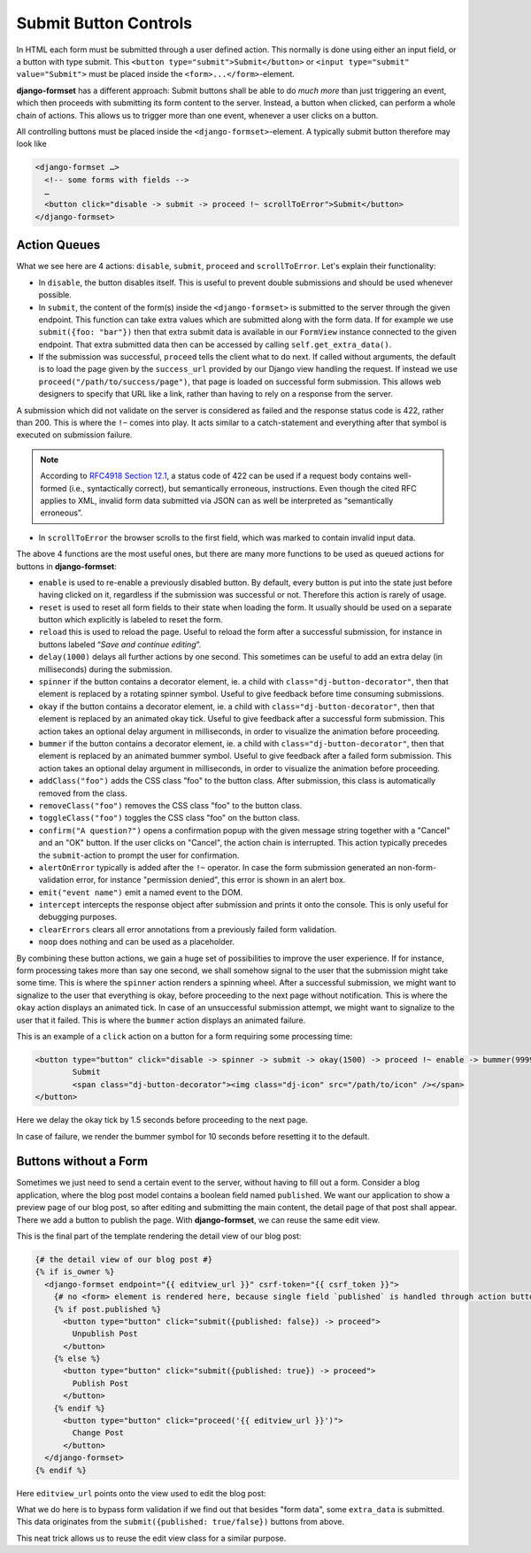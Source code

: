 .. _buttons:

======================
Submit Button Controls
======================

In HTML each form must be submitted through a user defined action. This normally is done using
either an input field, or a button with type submit. This ``<button type="submit">Submit</button>``
or ``<input type="submit" value="Submit">`` must be placed inside the ``<form>...</form>``-element. 

**django-formset** has a different approach: Submit buttons shall be able to do *much more* than
just triggering an event, which then proceeds with submitting its form content to the server.
Instead, a button when clicked, can perform a whole chain of actions. This allows us to trigger more
than one event, whenever a user clicks on a button.

All controlling buttons must be placed inside the ``<django-formset>``-element. A typically submit
button therefore may look like

.. code-block:: django

	<django-formset …>
	  <!-- some forms with fields -->
	  …
	  <button click="disable -> submit -> proceed !~ scrollToError">Submit</button>
	</django-formset>


Action Queues
=============

What we see here are 4 actions: ``disable``, ``submit``, ``proceed`` and ``scrollToError``. Let's
explain their functionality:

* In ``disable``, the button disables itself. This is useful to prevent double submissions and
  should be used whenever possible.
* In ``submit``, the content of the form(s) inside the ``<django-formset>`` is submitted to the
  server through the given endpoint. This function can take extra values which are submitted along
  with the form data. If for example we use ``submit({foo: "bar"})`` then that extra submit data
  is available in our ``FormView`` instance connected to the given endpoint. That extra submitted
  data then can be accessed by calling ``self.get_extra_data()``. 
* If the submission was successful, ``proceed`` tells the client what to do next. If called without
  arguments, the default is to load the page given by the ``success_url`` provided by our Django
  view handling the request. If instead we use ``proceed("/path/to/success/page")``, that page is
  loaded on successful form submission. This allows web designers to specify that URL like a link,
  rather than having to rely on a response from the server.

A submission which did not validate on the server is considered as failed and the response status
code is 422, rather than 200. This is where the ``!~`` comes into play. It acts similar to a
catch-statement and everything after that symbol is executed on submission failure.

.. note:: According to `RFC4918 Section 12.1`_, a status code of 422 can be used if a request body
   contains well-formed (i.e., syntactically correct), but semantically erroneous, instructions.
   Even though the cited RFC applies to XML, invalid form data submitted via JSON can as well be
   interpreted as “semantically erroneous”.

.. _RFC4918 Section 12.1: https://www.rfc-editor.org/rfc/rfc4918#section-11.2

* In ``scrollToError`` the browser scrolls to the first field, which was marked to contain invalid
  input data.

The above 4 functions are the most useful ones, but there are many more functions to be used
as queued actions for buttons in **django-formset**:

* ``enable`` is used to re-enable a previously disabled button. By default, every button is put into
  the state just before having clicked on it, regardless if the submission was successful or not.
  Therefore this action is rarely of usage.
* ``reset`` is used to reset all form fields to their state when loading the form. It usually should
  be used on a separate button which explicitly is labeled to reset the form.
* ``reload`` this is used to reload the page. Useful to reload the form after a successful
  submission, for instance in buttons labeled “*Save and continue editing*”.
* ``delay(1000)`` delays all further actions by one second. This sometimes can be useful to add an
  extra delay (in milliseconds) during the submission.
* ``spinner`` if the button contains a decorator element, ie. a child with
  ``class="dj-button-decorator"``, then that element is replaced by a rotating spinner symbol.
  Useful to give feedback before time consuming submissions. 
* ``okay`` if the button contains a decorator element, ie. a child with
  ``class="dj-button-decorator"``, then that element is replaced by an animated okay tick. Useful to
  give feedback after a successful form submission. This action takes an optional delay argument in
  milliseconds, in order to visualize the animation before proceeding. 
* ``bummer`` if the button contains a decorator element, ie. a child with
  ``class="dj-button-decorator"``, then that element is replaced by an animated bummer symbol.
  Useful to give feedback after a failed form submission. This action takes an optional delay
  argument in milliseconds, in order to visualize the animation before proceeding.
* ``addClass("foo")`` adds the CSS class "foo" to the button class. After submission, this class is
  automatically removed from the class.
* ``removeClass("foo")`` removes the CSS class "foo" to the button class.
* ``toggleClass("foo")`` toggles the CSS class "foo" on the button class.
* ``confirm("A question?")`` opens a confirmation popup with the given message string together with
  a "Cancel" and an "OK" button. If the user clicks on "Cancel", the action chain is interrupted.
  This action typically precedes the ``submit``-action to prompt the user for confirmation.
* ``alertOnError`` typically is added after the ``!~`` operator. In case the form submission
  generated an non-form-validation error, for instance "permission denied", this error is shown in
  an alert box. 
* ``emit("event name")`` emit a named event to the DOM.
* ``intercept`` intercepts the response object after submission and prints it onto the console. This
  is only useful for debugging purposes.
* ``clearErrors`` clears all error annotations from a previously failed form validation.
* ``noop`` does nothing and can be used as a placeholder.


By combining these button actions, we gain a huge set of possibilities to improve the user
experience. If for instance, form processing takes more than say one second, we shall somehow
signal to the user that the submission might take some time. This is where the ``spinner`` action
renders a spinning wheel. After a successful submission, we might want to signalize to the user that
everything is okay, before proceeding to the next page without notification. This is where the
``okay`` action displays an animated tick. In case of an unsuccessful submission attempt, we might
want to signalize to the user that it failed. This is where the ``bummer`` action displays an
animated failure.

This is an example of a ``click`` action on a button for a form requiring some processing time:

.. code-block:: django

	<button type="button" click="disable -> spinner -> submit -> okay(1500) -> proceed !~ enable -> bummer(9999)">
		Submit
		<span class="dj-button-decorator"><img class="dj-icon" src="/path/to/icon" /></span>
	</button>

.. image:: _static/submit-success.gif
  :width: 145
  :alt: Submit Button (success)

Here we delay the okay tick by 1.5 seconds before proceeding to the next page.

.. image:: _static/submit-failure.gif
  :width: 145
  :alt: Submit Button (failure)

In case of failure, we render the bummer symbol for 10 seconds before resetting it to the default.


Buttons without a Form
======================

Sometimes we just need to send a certain event to the server, without having to fill out a form.
Consider a blog application, where the blog post model contains a boolean field named ``published``.
We want our application to show a preview page of our blog post, so after editing and submitting the
main content, the detail page of that post shall appear. There we add a button to publish the page.
With **django-formset**, we can reuse the same edit view. 

This is the final part of the template rendering the detail view of our blog post:

.. code-block:: django

	{# the detail view of our blog post #}
	{% if is_owner %}
	  <django-formset endpoint="{{ editview_url }}" csrf-token="{{ csrf_token }}">
	    {# no <form> element is rendered here, because single field `published` is handled through action buttons #}
	    {% if post.published %}
	      <button type="button" click="submit({published: false}) -> proceed">
	        Unpublish Post
	      </button>
	    {% else %}
	      <button type="button" click="submit({published: true}) -> proceed">
	        Publish Post
	      </button>
	    {% endif %}
	      <button type="button" click="proceed('{{ editview_url }}')">
	        Change Post
	      </button>
	  </django-formset>
	{% endif %}

Here ``editview_url`` points onto the view used to edit the blog post:

.. code-block:: python
	:caption: edit_view.py

	class EditBlogPostView(LoginRequiredMixin, FormViewMixin, UpdateView):
	    model = BlogPost
	    form_class = BlogPostForm
	    template_name = 'edit-blog-post.html'
	
	    def post(self, request, *args, **kwargs):
	        if extra_data := self.get_extra_data():
	            if 'published' in extra_data:
	                instance = self.get_object()
	                instance.published = extra_data['published']
	                instance.save(update_fields=['published'])
	                return JsonResponse({'success_url': self.get_success_url()
	        return super().post(request, *args, **kwargs)

	    # other methods

What we do here is to bypass form validation if we find out that besides "form data", some
``extra_data`` is submitted. This data originates from the ``submit({published: true/false})``
buttons from above. 

This neat trick allows us to reuse the edit view class for a similar purpose.

